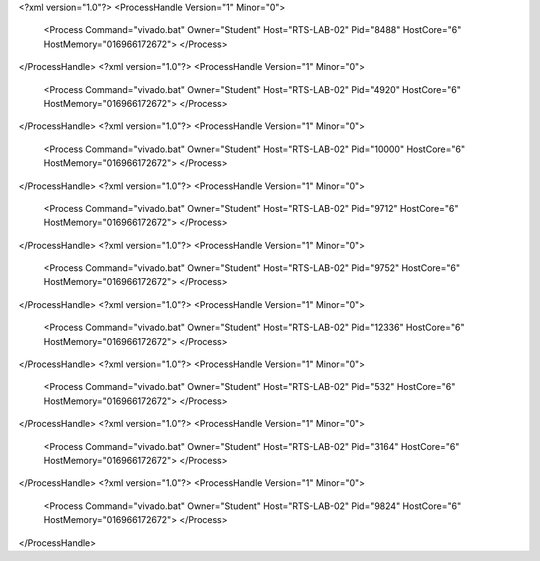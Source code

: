 <?xml version="1.0"?>
<ProcessHandle Version="1" Minor="0">
    <Process Command="vivado.bat" Owner="Student" Host="RTS-LAB-02" Pid="8488" HostCore="6" HostMemory="016966172672">
    </Process>
</ProcessHandle>
<?xml version="1.0"?>
<ProcessHandle Version="1" Minor="0">
    <Process Command="vivado.bat" Owner="Student" Host="RTS-LAB-02" Pid="4920" HostCore="6" HostMemory="016966172672">
    </Process>
</ProcessHandle>
<?xml version="1.0"?>
<ProcessHandle Version="1" Minor="0">
    <Process Command="vivado.bat" Owner="Student" Host="RTS-LAB-02" Pid="10000" HostCore="6" HostMemory="016966172672">
    </Process>
</ProcessHandle>
<?xml version="1.0"?>
<ProcessHandle Version="1" Minor="0">
    <Process Command="vivado.bat" Owner="Student" Host="RTS-LAB-02" Pid="9712" HostCore="6" HostMemory="016966172672">
    </Process>
</ProcessHandle>
<?xml version="1.0"?>
<ProcessHandle Version="1" Minor="0">
    <Process Command="vivado.bat" Owner="Student" Host="RTS-LAB-02" Pid="9752" HostCore="6" HostMemory="016966172672">
    </Process>
</ProcessHandle>
<?xml version="1.0"?>
<ProcessHandle Version="1" Minor="0">
    <Process Command="vivado.bat" Owner="Student" Host="RTS-LAB-02" Pid="12336" HostCore="6" HostMemory="016966172672">
    </Process>
</ProcessHandle>
<?xml version="1.0"?>
<ProcessHandle Version="1" Minor="0">
    <Process Command="vivado.bat" Owner="Student" Host="RTS-LAB-02" Pid="532" HostCore="6" HostMemory="016966172672">
    </Process>
</ProcessHandle>
<?xml version="1.0"?>
<ProcessHandle Version="1" Minor="0">
    <Process Command="vivado.bat" Owner="Student" Host="RTS-LAB-02" Pid="3164" HostCore="6" HostMemory="016966172672">
    </Process>
</ProcessHandle>
<?xml version="1.0"?>
<ProcessHandle Version="1" Minor="0">
    <Process Command="vivado.bat" Owner="Student" Host="RTS-LAB-02" Pid="9824" HostCore="6" HostMemory="016966172672">
    </Process>
</ProcessHandle>
